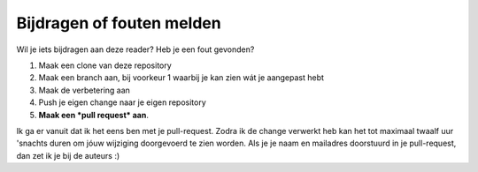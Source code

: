 Bijdragen of fouten melden
=====================================

Wil je iets bijdragen aan deze reader? Heb je een fout gevonden?

1) Maak een clone van deze repository
2) Maak een branch aan, bij voorkeur 1 waarbij je kan zien wát je aangepast hebt
3) Maak de verbetering aan
4) Push je eigen change naar je eigen repository
5) **Maak een *pull request* aan**. 

Ik ga er vanuit dat ik het eens ben met je pull-request. Zodra ik de change verwerkt heb kan het tot maximaal twaalf uur \'snachts duren om jóuw wijziging doorgevoerd te zien worden.
Als je je naam en mailadres doorstuurd in je pull-request, dan zet ik je bij de auteurs :)